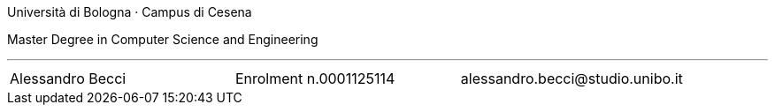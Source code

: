 Università di Bologna · Campus di Cesena

Master Degree in Computer Science and Engineering


'''

|=======
|[.normalize]#Alessandro Becci# |[.normalize]#Enrolment n.0001125114# |[.normalize]#alessandro.becci@studio.unibo.it#
|=======

toc::[]